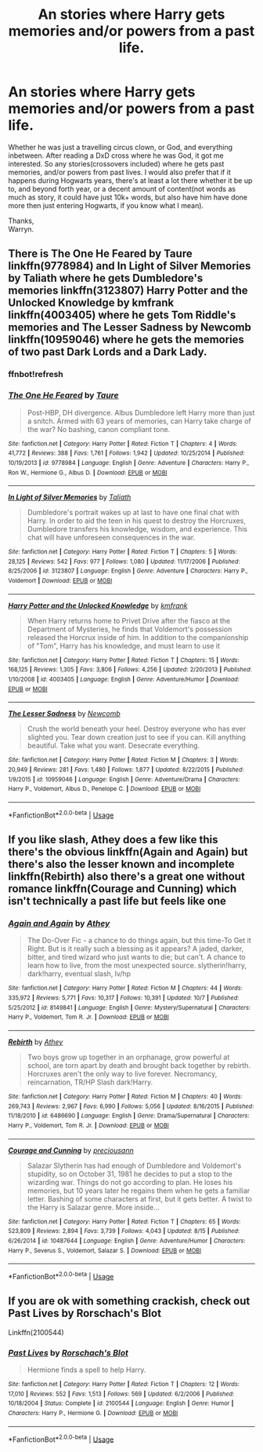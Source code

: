 #+TITLE: An stories where Harry gets memories and/or powers from a past life.

* An stories where Harry gets memories and/or powers from a past life.
:PROPERTIES:
:Author: Wassa110
:Score: 7
:DateUnix: 1542071492.0
:DateShort: 2018-Nov-13
:FlairText: Request
:END:
Whether he was just a travelling circus clown, or God, and everything inbetween. After reading a DxD cross where he was God, it got me interested. So any stories(crossovers included) where he gets past memories, and/or powers from past lives. I would also prefer that if it happens during Hogwarts years, there's at least a lot there whether it be up to, and beyond forth year, or a decent amount of content(not words as much as story, it could have just 10k+ words, but also have him have done more then just entering Hogwarts, if you know what I mean).

Thanks,\\
Warryn.


** There is The One He Feared by Taure linkffn(9778984) and In Light of Silver Memories by Taliath where he gets Dumbledore's memories linkffn(3123807) Harry Potter and the Unlocked Knowledge by kmfrank linkffn(4003405) where he gets Tom Riddle's memories and The Lesser Sadness by Newcomb linkffn(10959046) where he gets the memories of two past Dark Lords and a Dark Lady.
:PROPERTIES:
:Author: Nolitimeremessorem24
:Score: 3
:DateUnix: 1542093068.0
:DateShort: 2018-Nov-13
:END:

*** ffnbot!refresh
:PROPERTIES:
:Author: Murphy540
:Score: 1
:DateUnix: 1542103422.0
:DateShort: 2018-Nov-13
:END:


*** [[https://www.fanfiction.net/s/9778984/1/][*/The One He Feared/*]] by [[https://www.fanfiction.net/u/883762/Taure][/Taure/]]

#+begin_quote
  Post-HBP, DH divergence. Albus Dumbledore left Harry more than just a snitch. Armed with 63 years of memories, can Harry take charge of the war? No bashing, canon compliant tone.
#+end_quote

^{/Site/:} ^{fanfiction.net} ^{*|*} ^{/Category/:} ^{Harry} ^{Potter} ^{*|*} ^{/Rated/:} ^{Fiction} ^{T} ^{*|*} ^{/Chapters/:} ^{4} ^{*|*} ^{/Words/:} ^{41,772} ^{*|*} ^{/Reviews/:} ^{388} ^{*|*} ^{/Favs/:} ^{1,761} ^{*|*} ^{/Follows/:} ^{1,942} ^{*|*} ^{/Updated/:} ^{10/25/2014} ^{*|*} ^{/Published/:} ^{10/19/2013} ^{*|*} ^{/id/:} ^{9778984} ^{*|*} ^{/Language/:} ^{English} ^{*|*} ^{/Genre/:} ^{Adventure} ^{*|*} ^{/Characters/:} ^{Harry} ^{P.,} ^{Ron} ^{W.,} ^{Hermione} ^{G.,} ^{Albus} ^{D.} ^{*|*} ^{/Download/:} ^{[[http://www.ff2ebook.com/old/ffn-bot/index.php?id=9778984&source=ff&filetype=epub][EPUB]]} ^{or} ^{[[http://www.ff2ebook.com/old/ffn-bot/index.php?id=9778984&source=ff&filetype=mobi][MOBI]]}

--------------

[[https://www.fanfiction.net/s/3123807/1/][*/In Light of Silver Memories/*]] by [[https://www.fanfiction.net/u/471746/Taliath][/Taliath/]]

#+begin_quote
  Dumbledore's portrait wakes up at last to have one final chat with Harry. In order to aid the teen in his quest to destroy the Horcruxes, Dumbledore transfers his knowledge, wisdom, and experience. This chat will have unforeseen consequences in the war.
#+end_quote

^{/Site/:} ^{fanfiction.net} ^{*|*} ^{/Category/:} ^{Harry} ^{Potter} ^{*|*} ^{/Rated/:} ^{Fiction} ^{T} ^{*|*} ^{/Chapters/:} ^{5} ^{*|*} ^{/Words/:} ^{28,125} ^{*|*} ^{/Reviews/:} ^{542} ^{*|*} ^{/Favs/:} ^{977} ^{*|*} ^{/Follows/:} ^{1,080} ^{*|*} ^{/Updated/:} ^{11/17/2006} ^{*|*} ^{/Published/:} ^{8/25/2006} ^{*|*} ^{/id/:} ^{3123807} ^{*|*} ^{/Language/:} ^{English} ^{*|*} ^{/Genre/:} ^{Adventure} ^{*|*} ^{/Characters/:} ^{Harry} ^{P.,} ^{Voldemort} ^{*|*} ^{/Download/:} ^{[[http://www.ff2ebook.com/old/ffn-bot/index.php?id=3123807&source=ff&filetype=epub][EPUB]]} ^{or} ^{[[http://www.ff2ebook.com/old/ffn-bot/index.php?id=3123807&source=ff&filetype=mobi][MOBI]]}

--------------

[[https://www.fanfiction.net/s/4003405/1/][*/Harry Potter and the Unlocked Knowledge/*]] by [[https://www.fanfiction.net/u/1351530/kmfrank][/kmfrank/]]

#+begin_quote
  When Harry returns home to Privet Drive after the fiasco at the Department of Mysteries, he finds that Voldemort's possession released the Horcrux inside of him. In addition to the companionship of "Tom", Harry has his knowledge, and must learn to use it
#+end_quote

^{/Site/:} ^{fanfiction.net} ^{*|*} ^{/Category/:} ^{Harry} ^{Potter} ^{*|*} ^{/Rated/:} ^{Fiction} ^{T} ^{*|*} ^{/Chapters/:} ^{15} ^{*|*} ^{/Words/:} ^{168,125} ^{*|*} ^{/Reviews/:} ^{1,305} ^{*|*} ^{/Favs/:} ^{3,806} ^{*|*} ^{/Follows/:} ^{4,256} ^{*|*} ^{/Updated/:} ^{2/20/2013} ^{*|*} ^{/Published/:} ^{1/10/2008} ^{*|*} ^{/id/:} ^{4003405} ^{*|*} ^{/Language/:} ^{English} ^{*|*} ^{/Genre/:} ^{Adventure/Humor} ^{*|*} ^{/Download/:} ^{[[http://www.ff2ebook.com/old/ffn-bot/index.php?id=4003405&source=ff&filetype=epub][EPUB]]} ^{or} ^{[[http://www.ff2ebook.com/old/ffn-bot/index.php?id=4003405&source=ff&filetype=mobi][MOBI]]}

--------------

[[https://www.fanfiction.net/s/10959046/1/][*/The Lesser Sadness/*]] by [[https://www.fanfiction.net/u/4727972/Newcomb][/Newcomb/]]

#+begin_quote
  Crush the world beneath your heel. Destroy everyone who has ever slighted you. Tear down creation just to see if you can. Kill anything beautiful. Take what you want. Desecrate everything.
#+end_quote

^{/Site/:} ^{fanfiction.net} ^{*|*} ^{/Category/:} ^{Harry} ^{Potter} ^{*|*} ^{/Rated/:} ^{Fiction} ^{M} ^{*|*} ^{/Chapters/:} ^{3} ^{*|*} ^{/Words/:} ^{20,949} ^{*|*} ^{/Reviews/:} ^{281} ^{*|*} ^{/Favs/:} ^{1,480} ^{*|*} ^{/Follows/:} ^{1,877} ^{*|*} ^{/Updated/:} ^{8/22/2015} ^{*|*} ^{/Published/:} ^{1/9/2015} ^{*|*} ^{/id/:} ^{10959046} ^{*|*} ^{/Language/:} ^{English} ^{*|*} ^{/Genre/:} ^{Adventure/Drama} ^{*|*} ^{/Characters/:} ^{Harry} ^{P.,} ^{Voldemort,} ^{Albus} ^{D.,} ^{Penelope} ^{C.} ^{*|*} ^{/Download/:} ^{[[http://www.ff2ebook.com/old/ffn-bot/index.php?id=10959046&source=ff&filetype=epub][EPUB]]} ^{or} ^{[[http://www.ff2ebook.com/old/ffn-bot/index.php?id=10959046&source=ff&filetype=mobi][MOBI]]}

--------------

*FanfictionBot*^{2.0.0-beta} | [[https://github.com/tusing/reddit-ffn-bot/wiki/Usage][Usage]]
:PROPERTIES:
:Author: FanfictionBot
:Score: 1
:DateUnix: 1542103445.0
:DateShort: 2018-Nov-13
:END:


** If you like slash, Athey does a few like this there's the obvious linkffn(Again and Again) but there's also the lesser known and incomplete linkffn(Rebirth) also there's a great one without romance linkffn(Courage and Cunning) which isn't technically a past life but feels like one
:PROPERTIES:
:Author: ZePwnzerRJ
:Score: 1
:DateUnix: 1542093145.0
:DateShort: 2018-Nov-13
:END:

*** [[https://www.fanfiction.net/s/8149841/1/][*/Again and Again/*]] by [[https://www.fanfiction.net/u/2328854/Athey][/Athey/]]

#+begin_quote
  The Do-Over Fic - a chance to do things again, but this time-To Get it Right. But is it really such a blessing as it appears? A jaded, darker, bitter, and tired wizard who just wants to die; but can't. A chance to learn how to live, from the most unexpected source. slytherin!harry, dark!harry, eventual slash, lv/hp
#+end_quote

^{/Site/:} ^{fanfiction.net} ^{*|*} ^{/Category/:} ^{Harry} ^{Potter} ^{*|*} ^{/Rated/:} ^{Fiction} ^{M} ^{*|*} ^{/Chapters/:} ^{44} ^{*|*} ^{/Words/:} ^{335,972} ^{*|*} ^{/Reviews/:} ^{5,771} ^{*|*} ^{/Favs/:} ^{10,317} ^{*|*} ^{/Follows/:} ^{10,391} ^{*|*} ^{/Updated/:} ^{10/7} ^{*|*} ^{/Published/:} ^{5/25/2012} ^{*|*} ^{/id/:} ^{8149841} ^{*|*} ^{/Language/:} ^{English} ^{*|*} ^{/Genre/:} ^{Mystery/Supernatural} ^{*|*} ^{/Characters/:} ^{Harry} ^{P.,} ^{Voldemort,} ^{Tom} ^{R.} ^{Jr.} ^{*|*} ^{/Download/:} ^{[[http://www.ff2ebook.com/old/ffn-bot/index.php?id=8149841&source=ff&filetype=epub][EPUB]]} ^{or} ^{[[http://www.ff2ebook.com/old/ffn-bot/index.php?id=8149841&source=ff&filetype=mobi][MOBI]]}

--------------

[[https://www.fanfiction.net/s/6486690/1/][*/Rebirth/*]] by [[https://www.fanfiction.net/u/2328854/Athey][/Athey/]]

#+begin_quote
  Two boys grow up together in an orphanage, grow powerful at school, are torn apart by death and brought back together by rebirth. Horcruxes aren't the only way to live forever. Necromancy, reincarnation, TR/HP Slash dark!Harry.
#+end_quote

^{/Site/:} ^{fanfiction.net} ^{*|*} ^{/Category/:} ^{Harry} ^{Potter} ^{*|*} ^{/Rated/:} ^{Fiction} ^{M} ^{*|*} ^{/Chapters/:} ^{40} ^{*|*} ^{/Words/:} ^{269,743} ^{*|*} ^{/Reviews/:} ^{2,967} ^{*|*} ^{/Favs/:} ^{6,990} ^{*|*} ^{/Follows/:} ^{5,056} ^{*|*} ^{/Updated/:} ^{8/16/2015} ^{*|*} ^{/Published/:} ^{11/18/2010} ^{*|*} ^{/id/:} ^{6486690} ^{*|*} ^{/Language/:} ^{English} ^{*|*} ^{/Genre/:} ^{Drama/Supernatural} ^{*|*} ^{/Characters/:} ^{Harry} ^{P.,} ^{Voldemort,} ^{Tom} ^{R.} ^{Jr.} ^{*|*} ^{/Download/:} ^{[[http://www.ff2ebook.com/old/ffn-bot/index.php?id=6486690&source=ff&filetype=epub][EPUB]]} ^{or} ^{[[http://www.ff2ebook.com/old/ffn-bot/index.php?id=6486690&source=ff&filetype=mobi][MOBI]]}

--------------

[[https://www.fanfiction.net/s/10487644/1/][*/Courage and Cunning/*]] by [[https://www.fanfiction.net/u/4626476/preciousann][/preciousann/]]

#+begin_quote
  Salazar Slytherin has had enough of Dumbledore and Voldemort's stupidity, so on October 31, 1981 he decides to put a stop to the wizarding war. Things do not go according to plan. He loses his memories, but 10 years later he regains them when he gets a familiar letter. Bashing of some characters at first, but it gets better. A twist to the Harry is Salazar genre. More inside...
#+end_quote

^{/Site/:} ^{fanfiction.net} ^{*|*} ^{/Category/:} ^{Harry} ^{Potter} ^{*|*} ^{/Rated/:} ^{Fiction} ^{T} ^{*|*} ^{/Chapters/:} ^{65} ^{*|*} ^{/Words/:} ^{523,809} ^{*|*} ^{/Reviews/:} ^{2,894} ^{*|*} ^{/Favs/:} ^{3,739} ^{*|*} ^{/Follows/:} ^{4,043} ^{*|*} ^{/Updated/:} ^{8/15} ^{*|*} ^{/Published/:} ^{6/26/2014} ^{*|*} ^{/id/:} ^{10487644} ^{*|*} ^{/Language/:} ^{English} ^{*|*} ^{/Genre/:} ^{Adventure/Humor} ^{*|*} ^{/Characters/:} ^{Harry} ^{P.,} ^{Severus} ^{S.,} ^{Voldemort,} ^{Salazar} ^{S.} ^{*|*} ^{/Download/:} ^{[[http://www.ff2ebook.com/old/ffn-bot/index.php?id=10487644&source=ff&filetype=epub][EPUB]]} ^{or} ^{[[http://www.ff2ebook.com/old/ffn-bot/index.php?id=10487644&source=ff&filetype=mobi][MOBI]]}

--------------

*FanfictionBot*^{2.0.0-beta} | [[https://github.com/tusing/reddit-ffn-bot/wiki/Usage][Usage]]
:PROPERTIES:
:Author: FanfictionBot
:Score: 1
:DateUnix: 1542093174.0
:DateShort: 2018-Nov-13
:END:


** If you are ok with something crackish, check out Past Lives by Rorschach's Blot

Linkffn(2100544)
:PROPERTIES:
:Author: MechaMancer
:Score: 1
:DateUnix: 1542177493.0
:DateShort: 2018-Nov-14
:END:

*** [[https://www.fanfiction.net/s/2100544/1/][*/Past Lives/*]] by [[https://www.fanfiction.net/u/686093/Rorschach-s-Blot][/Rorschach's Blot/]]

#+begin_quote
  Hermione finds a spell to help Harry.
#+end_quote

^{/Site/:} ^{fanfiction.net} ^{*|*} ^{/Category/:} ^{Harry} ^{Potter} ^{*|*} ^{/Rated/:} ^{Fiction} ^{T} ^{*|*} ^{/Chapters/:} ^{12} ^{*|*} ^{/Words/:} ^{17,010} ^{*|*} ^{/Reviews/:} ^{552} ^{*|*} ^{/Favs/:} ^{1,513} ^{*|*} ^{/Follows/:} ^{569} ^{*|*} ^{/Updated/:} ^{6/2/2006} ^{*|*} ^{/Published/:} ^{10/18/2004} ^{*|*} ^{/Status/:} ^{Complete} ^{*|*} ^{/id/:} ^{2100544} ^{*|*} ^{/Language/:} ^{English} ^{*|*} ^{/Genre/:} ^{Humor} ^{*|*} ^{/Characters/:} ^{Harry} ^{P.,} ^{Hermione} ^{G.} ^{*|*} ^{/Download/:} ^{[[http://www.ff2ebook.com/old/ffn-bot/index.php?id=2100544&source=ff&filetype=epub][EPUB]]} ^{or} ^{[[http://www.ff2ebook.com/old/ffn-bot/index.php?id=2100544&source=ff&filetype=mobi][MOBI]]}

--------------

*FanfictionBot*^{2.0.0-beta} | [[https://github.com/tusing/reddit-ffn-bot/wiki/Usage][Usage]]
:PROPERTIES:
:Author: FanfictionBot
:Score: 1
:DateUnix: 1542177525.0
:DateShort: 2018-Nov-14
:END:
